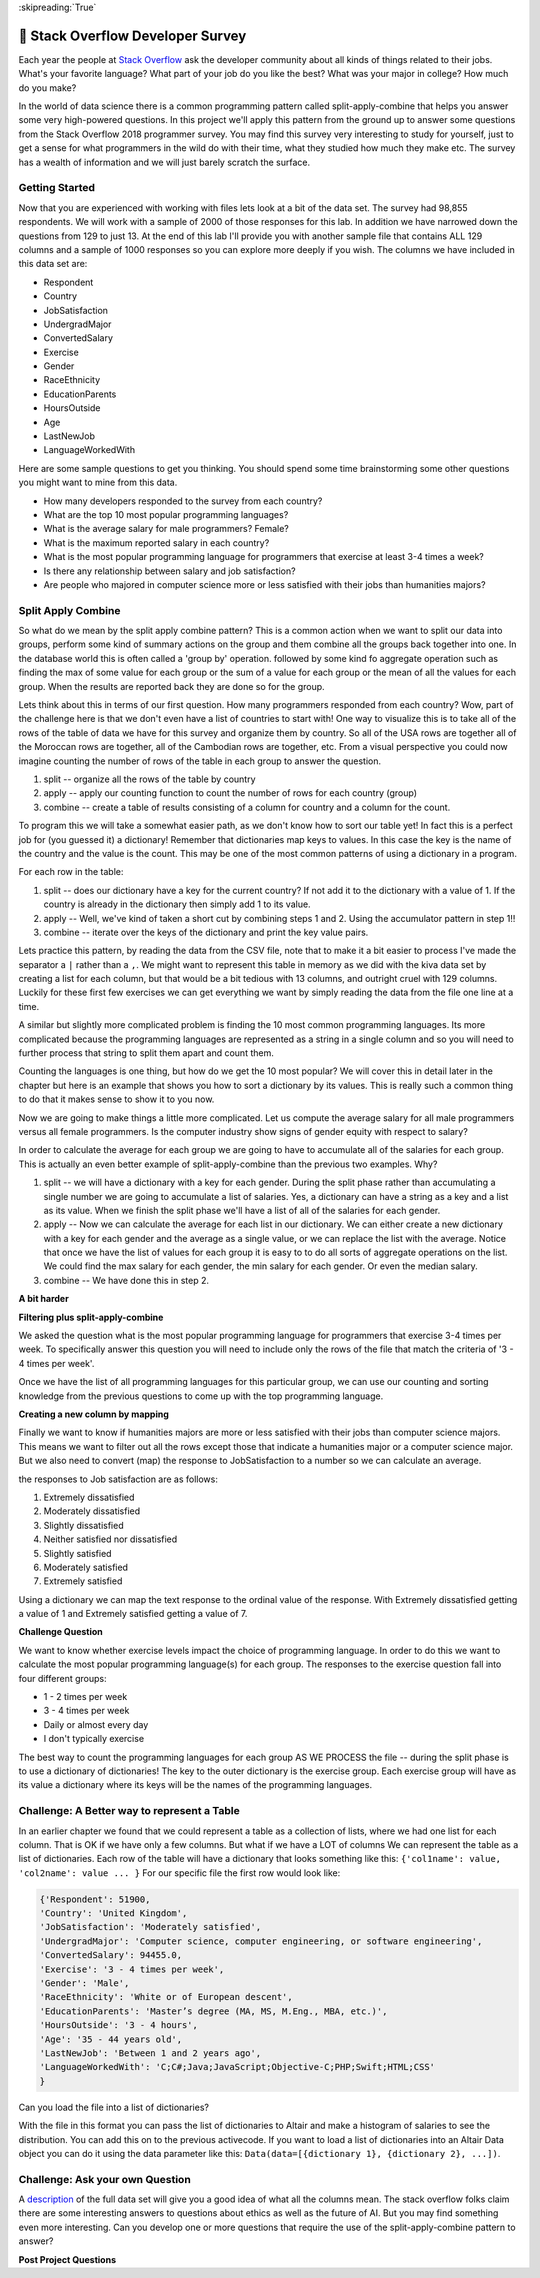 ..  Copyright (C)  Google LLC, Runestone Interactive LLC
    This work is licensed under the Creative Commons Attribution-ShareAlike 4.0 International License. To view a copy of this license, visit http://creativecommons.org/licenses/by-sa/4.0/.


:skipreading:`True`

🤔 Stack Overflow Developer Survey
====================================

Each year the people at `Stack Overflow <https://stackoverflow.com>`_ ask the developer community about all kinds of things related to their jobs.  What's your favorite language?  What part of your job do you like the best?  What was your major in college?  How much do you make?

In the world of data science there is a common programming pattern called split-apply-combine that helps you answer some very high-powered questions.  In this project we'll apply this pattern from the ground up to answer some questions from the Stack Overflow 2018 programmer survey.  You may find this survey very interesting to study for yourself, just to get a sense for what programmers in the wild do with their time, what they studied how much they make etc.  The survey has a wealth of information and we will just barely scratch the surface.

Getting Started
---------------

Now that you are experienced with working with files lets look at a bit of the data set.  The survey had 98,855 respondents.  We will work with a sample of 2000 of those responses for this lab.  In addition we have narrowed down the questions from 129 to just 13.  At the end of this lab I'll provide you with another sample file that contains ALL 129 columns and a sample of 1000 responses so you can explore more deeply if you wish.  The columns we have included in this data set are:

* Respondent
* Country
* JobSatisfaction
* UndergradMajor
* ConvertedSalary
* Exercise
* Gender
* RaceEthnicity
* EducationParents
* HoursOutside
* Age
* LastNewJob
* LanguageWorkedWith


.. datafile:: so_survey.csv
    :fromfile: so_survey.csv


Here are some sample questions to get you thinking.  You should spend some time brainstorming some other questions you might want to mine from this data.

* How many developers responded to the survey from each country?
* What are the top 10 most popular programming languages?
* What is the average salary for male programmers?  Female?
* What is the maximum reported salary in each country?
* What is the most popular programming language for programmers that exercise at least 3-4 times a week?
* Is there any relationship between salary and job satisfaction?
* Are people who majored in computer science more or less satisfied with their  jobs than humanities majors?

.. shortanswer:: act_so_sa1

    As a potential future programmer and member of the programming community what questions do you have?


Split Apply Combine
-------------------

So what do we mean by the split apply combine pattern?  This is a common action when we want to split our data into groups, perform some kind of summary actions on the group and them combine all the groups back together into one.  In the database world this is often called a 'group by' operation. followed by some kind fo aggregate operation such as finding the max of some value for each group or the sum of a value for each group or the mean of all the values for each group.  When the results are reported back they are done so for the group.

Lets think about this in terms of our first question.  How many programmers responded from each country?  Wow, part of the challenge here is that we don't even have a list of countries to start with!  One way to visualize this is to take all of the rows of the table of data we have for this survey and organize them by country.  So all of the USA rows are together all of the Moroccan rows are together, all of the Cambodian rows are together, etc.  From a visual perspective you could now imagine counting the number of rows of the table in each group to answer the question.

1. split -- organize all the rows of the table by country
2. apply -- apply our counting function to count the number of rows for each country (group)
3. combine -- create a table of results consisting of a column for country and a column for the count.

To program this we will take a somewhat easier path, as we don't know how to sort our table yet! In fact this is a perfect job for (you guessed it) a dictionary!  Remember that dictionaries map keys to values.  In this case the key is the name of the country and the value is the count.  This may be one of the most common patterns of using a dictionary in a program.

For each row in the table:

1. split -- does our dictionary have a key for the current country?  If not add it to the dictionary with a value of 1.  If the country is already in the dictionary then simply add 1 to its value.

2. apply -- Well, we've kind of taken a short cut by combining steps 1 and 2.  Using the accumulator pattern in step 1!!

3. combine -- iterate over the keys of the dictionary and print the key value pairs.

Lets practice this pattern, by reading the data from the CSV file, note that to make it a bit easier to process I've made the separator a ``|`` rather than a ``,``.  We might want to represent this table in memory as we did with the kiva data set by creating a list for each column, but that would be a bit tedious with 13 columns, and outright cruel with 129 columns.  Luckily for these first few exercises we can get everything we want by simply reading the data from the file one line at a time.

.. activecode:: act_sac_1

    Read the ``so_survey.csv`` file and produce a report that shows the number of people from each country that responded.
    ~~~~



A similar but slightly more complicated problem is finding the 10 most common programming languages.  Its more complicated because the programming languages are represented as a string in a single column and so you will need to further process that string to split them apart and count them.

Counting the languages is one thing, but how do we get the 10 most popular?  We will cover this in detail later in the chapter but here is an example that shows you how to sort a dictionary by its values.  This is really such a common thing to do that it makes sense to show it to you now.

.. activecode:: act_dsort_ex

    myd = {'c':5, 'a': 1, 'b': 10}
    print(sorted(myd))
    sorted_keys = sorted(myd, key=myd.get, reverse=True)
    print(sorted_keys)
    for k in sorted_keys:
        print(k, myd[k])


.. activecode:: act_sac_2

    What are the ten most popular programming languages in the survey?
    Remember only to print out the top 10.
    ~~~~

Now we are going to make things a little more complicated.  Let us compute the average salary for all male programmers versus all female programmers.  Is the computer industry show signs of gender equity with respect to salary?

In order to calculate the average for each group we are going to have to accumulate all of the salaries for each group.  This is actually an even better example of split-apply-combine than the previous two examples.  Why?

1.  split -- we will have a dictionary with a key for each gender.  During the split phase rather than accumulating a single number we are going to accumulate a list of salaries.  Yes, a dictionary can have a string as a key and a list as its value.  When we finish the split phase we'll have a list of all of the salaries for each gender.

2.  apply -- Now we can calculate the average for each list in our dictionary.  We can either create a new dictionary with a key for each gender and the average as a single value, or we can replace the list with the average.  Notice that once we have the list of values for each group it is easy to to do all sorts of aggregate operations on the list.  We could find the max salary for each gender, the min salary for each gender.  Or even the median salary.

3. combine -- We have done this in step 2.

.. activecode:: act_sac_3

    Find the average salary for each gender.
    ~~~~


.. activecode:: act_sac_4

    Find the maximum and average salary for each country.
    ~~~~

**A bit harder**

**Filtering plus split-apply-combine**

We asked the question what is the most popular programming language for programmers that exercise 3-4 times per week.  To specifically answer this question you will need to include only the rows of the file that match the criteria of '3 - 4 times per week'.

.. activecode:: act_sac_5

    What is the most popular programming language for people that exercise 3-4 times per week?
    ~~~~

Once we have the list of all programming languages for this particular group, we can use our counting and sorting knowledge from the previous questions to come up with the top programming language.

**Creating a new column by mapping**

Finally we want to know if humanities majors are more or less satisfied with their jobs than computer science majors.  This means we want to filter out all the rows except those that indicate a humanities major or a computer science major.  But we also need to convert (map) the response to JobSatisfaction to a number so we can calculate an average.

the responses to Job satisfaction are as follows:

#. Extremely dissatisfied
#. Moderately dissatisfied
#. Slightly dissatisfied
#. Neither satisfied nor dissatisfied
#. Slightly satisfied
#. Moderately satisfied
#. Extremely satisfied

Using a dictionary we can map the text response to the ordinal value of the response.  With Extremely dissatisfied getting a value of 1 and Extremely satisfied getting a value of 7.

.. activecode:: act_sac_6

    Are people who majored in computer science more or less satisfied with their jobs than humanities majors?
    ~~~~



**Challenge Question**

We want to know whether exercise levels impact the choice of programming language.  In order to do this we want to calculate the most popular programming language(s) for each group.  The responses to the exercise question fall into four different groups:

* 1 - 2 times per week
* 3 - 4 times per week
* Daily or almost every day
* I don't typically exercise

The best way to count the programming languages for each group AS WE PROCESS the file -- during the split phase is to use a dictionary of dictionaries!  The key to the outer dictionary is the exercise group.  Each exercise group will have as its value a dictionary where its keys will be the names of the programming languages.

.. activecode:: act_sac_7

    What are the most popular programming language(s) for each group of people in different exercise level?
    ~~~~


Challenge:  A Better way to represent a Table
---------------------------------------------

In an earlier chapter we found that we could represent a table as a collection of lists, where we had one list for each column.  That is OK if we have only a few columns.  But what if we have a LOT of columns We can represent the table as a list of dictionaries.   Each row of the table will have a dictionary that looks something like this:  ``{'col1name': value, 'col2name': value ... }``  For our specific file the first row would look like:

.. code-block:: python

    {'Respondent': 51900,
    'Country': 'United Kingdom',
    'JobSatisfaction': 'Moderately satisfied',
    'UndergradMajor': 'Computer science, computer engineering, or software engineering',
    'ConvertedSalary': 94455.0,
    'Exercise': '3 - 4 times per week',
    'Gender': 'Male',
    'RaceEthnicity': 'White or of European descent',
    'EducationParents': 'Master’s degree (MA, MS, M.Eng., MBA, etc.)',
    'HoursOutside': '3 - 4 hours',
    'Age': '35 - 44 years old',
    'LastNewJob': 'Between 1 and 2 years ago',
    'LanguageWorkedWith': 'C;C#;Java;JavaScript;Objective-C;PHP;Swift;HTML;CSS'
    }

Can you load the file into a list of dictionaries?

.. activecode:: act_sac_8

    Read the file so_survey.csv into a list of dictionaries.
    ~~~~

With the file in this format you can pass the list of dictionaries to Altair and make a histogram of salaries to see the distribution.  You can add this on to the previous activecode.  If you want to load a list of dictionaries into an Altair Data object you can do it using the data parameter like this: ``Data(data=[{dictionary 1}, {dictionary 2}, ...])``.



Challenge: Ask your own Question
--------------------------------

A `description <https://www.kaggle.com/stackoverflow/stack-overflow-2018-developer-survey>`_ of the full data set will give you a good idea of what all the columns mean.  The stack overflow folks claim there are some interesting answers to questions about ethics as well as the future of AI.  But you may find something even more interesting.  Can you develop one or more questions that require the use of the split-apply-combine pattern to answer?

.. datafile:: allc_survey.csv
    :fromfile: allc_survey.csv


**Post Project Questions**

.. poll:: LearningZone_11b
    :option_1: Comfort Zone
    :option_2: Learning Zone
    :option_3: Panic Zone

    During this project I was primarily in my...

.. poll:: Time_11b
    :option_1: Very little time
    :option_2: A reasonable amount of time
    :option_3: More time than is reasonable

    Completing this project took...

.. poll:: TaskValue_11b
    :option_1: Don't seem worth learning
    :option_2: May be worth learning
    :option_3: Are definitely worth learning

    Based on my own interests and needs, the things taught in this project...

.. poll:: Expectancy_11b
    :option_1: Definitely within reach
    :option_2: Within reach if I try my hardest
    :option_3: Out of reach no matter how hard I try

    For me to master the things taught in this project feels...
